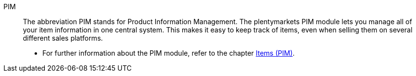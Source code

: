 [#pim]
PIM:: The abbreviation PIM stands for Product Information Management. The plentymarkets PIM module lets you manage all of your item information in one central system. This makes it easy to keep track of items, even when selling them on several different sales platforms.
* For further information about the PIM module, refer to the chapter xref:item:item.adoc#[Items (PIM)].
